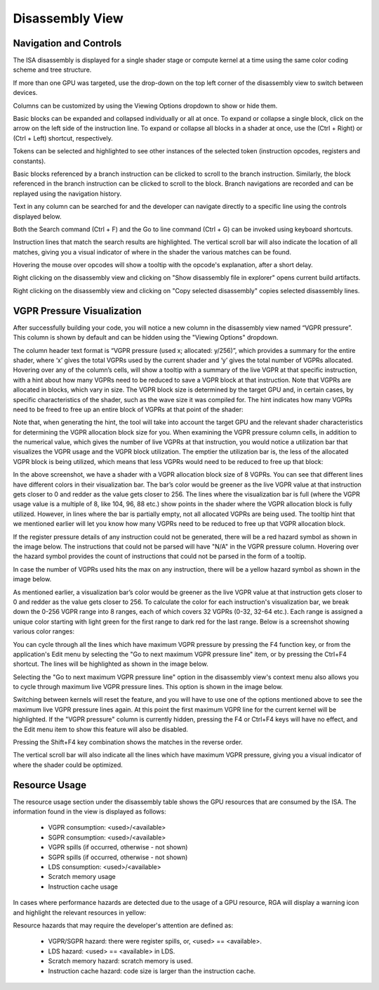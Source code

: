 .. _disassembly_view:

Disassembly View
================

Navigation and Controls
^^^^^^^^^^^^^^^^^^^^^^^

The ISA disassembly is displayed for a single shader stage or compute kernel at a time using the same color coding scheme and tree structure.

.. image:: images/2_1/disassembly_view_vulkan.png 

If more than one GPU was targeted, use the drop-down on the top left corner of the disassembly view to switch between devices.

.. image:: images/2_1/disassembly_view_device_dropdown.png 

Columns can be customized by using the Viewing Options dropdown to show or hide them.

.. image:: images/2_1/disassembly_view_viewing_options.png 

Basic blocks can be expanded and collapsed individually or all at once.
To expand or collapse a single block, click on the arrow on the left side of the instruction line. 
To expand or collapse all blocks in a shader at once, use the (Ctrl + Right) or (Ctrl + Left) shortcut, respectively.

.. image:: images/2_1/disassembly_view_blocks_collapsed.png 

Tokens can be selected and highlighted to see other instances of the selected token (instruction opcodes, registers and constants).

.. image:: images/2_1/disassembly_view_token_selected_and_highlighted.png 

Basic blocks referenced by a branch instruction can be clicked to scroll to the branch instruction.
Similarly, the block referenced in the branch instruction can be clicked to scroll to the block.
Branch navigations are recorded and can be replayed using the navigation history.

.. image:: images/2_1/disassembly_view_branch_navigation_history.png 

Text in any column can be searched for and the developer can navigate directly to a specific line using the controls displayed below.

.. image:: images/2_1/disassembly_view_search_goto_line.png 

Both the Search command (Ctrl + F) and the Go to line command (Ctrl + G) can be invoked using keyboard shortcuts.

Instruction lines that match the search results are highlighted. 
The vertical scroll bar will also indicate the location of all matches, giving you a visual indicator of where in the shader the various matches can be found.

.. image:: images/2_1/disassembly_view__search_results.png 

Hovering the mouse over opcodes will show a tooltip with the opcode's explanation, after a short delay.

.. image:: images/2_1/disassembly_view_tooltip_opcode.png

Right clicking on the disassembly view and clicking on "Show disassembly file in explorer" opens current build artifacts.

.. image:: images/017_disassembly_view_context_menu_opencl.png 

Right clicking on the disassembly view and clicking on "Copy selected disassembly" copies selected disassembly lines.

VGPR Pressure Visualization
^^^^^^^^^^^^^^^^^^^^^^^^^^^

After successfully building your code, you will notice a new column in the disassembly view named “VGPR pressure”.
This column is shown by default and can be hidden using the "Viewing Options" dropdown.

.. image:: images/027_live_vgpr_pressure_column.png

The column header text format is “VGPR pressure (used x; allocated: y/256)”, which provides a summary for the entire shader, where ‘x’ gives the total VGPRs used by the current shader and ‘y’ gives the total number of VGPRs allocated.
Hovering over any of the column’s cells, will show a tooltip with a summary of the live VGPR at that specific instruction, with a hint about how many VGPRs need to be reduced to save a VGPR block at that instruction.
Note that VGPRs are allocated in blocks, which vary in size. The VGPR block size is determined by the target GPU and, in certain cases, by specific characteristics of the shader, such as the wave size it was compiled for. The hint indicates how many VGPRs need to be freed to free up an entire block of VGPRs at that point of the shader:

.. image:: images/026_live_vgpr_tooltip.png

Note that, when generating the hint, the tool will take into account the target GPU and the relevant shader characteristics for determining the VGPR allocation block size for you.
When examining the VGPR pressure column cells, in addition to the numerical value, which gives the number of live VGPRs at that instruction, you would notice a utilization bar that visualizes the VGPR usage and the VGPR block utilization. The emptier the utilization bar is, the less of the allocated VGPR block is being utilized, which means that less VGPRs would need to be reduced to free up that block:

.. image:: images/029_live_vgpr_allocation_block.png

In the above screenshot, we have a shader with a VGPR allocation block size of 8 VGPRs. You can see that different lines have different colors
in their visualization bar. The bar’s color would be greener as the live VGPR value at that instruction gets closer to 0 and redder as the value
gets closer to 256. The lines where the visualization bar is full (where the VGPR usage value is a multiple of 8, like 104, 96, 88 etc.)
show points in the shader where the VGPR allocation block is fully utilized. However, in lines where the bar is partially empty, not all allocated VGPRs
are being used. The tooltip hint that we mentioned earlier will let you know how many VGPRs need to be reduced to free up that VGPR allocation block.

If the register pressure details of any instruction could not be generated, there will be a red hazard symbol as shown in the image below.
The instructions that could not be parsed will have "N/A" in the VGPR pressure column.
Hovering over the hazard symbol provides the count of instructions that could not be parsed in the form of a tooltip.

.. image:: images/025_live_vgpr_NA_Error.png

In case the number of VGPRs used hits the max on any instruction, there will be a yellow hazard symbol as shown in the image below.

.. image:: images/028_live_vgpr_yellow_hazard.png

As mentioned earlier, a visualization bar’s color would be greener as the live VGPR value at that instruction gets closer to 0 and redder as the value gets closer to 256.
To calculate the color for each instruction's visualization bar, we break down the 0-256 VGPR range into 8 ranges, each of which covers 32 VGPRs (0-32, 32-64 etc.).
Each range is assigned a unique color starting with light green for the first range to dark red for the last range. Below is a screenshot showing various color ranges:

.. image:: images/024_live_vgpr_range_colors.png

You can cycle through all the lines which have maximum VGPR pressure by pressing the
F4 function key, or from the application's Edit menu by selecting the
"Go to next maximum VGPR pressure line" item, or by pressing the Ctrl+F4 shortcut.
The lines will be highlighted as shown in the image below.

.. image:: images/030_live_vgpr_show_max_vgpr.png

Selecting the "Go to next maximum VGPR pressure line" option in the disassembly view's
context menu also allows you to cycle through maximum live VGPR pressure lines. This option
is shown in the image below.

.. image:: images/031_live_vgpr_show_max_vgpr_context_menu.png

Switching between kernels will reset the feature, and you will have to use one of the
options mentioned above to see the maximum live VGPR pressure lines again.
At this point the first maximum VGPR line for the current kernel will be highlighted.
If the "VGPR pressure" column is currently hidden, pressing the F4 or Ctrl+F4 keys will
have no effect, and the Edit menu item to show this feature will also be disabled.

Pressing the Shift+F4 key combination shows the matches in the reverse order.

The vertical scroll bar will also indicate all the lines which have maximum VGPR pressure, giving you a visual indicator of where the shader could be optimized.

Resource Usage
^^^^^^^^^^^^^^

The resource usage section under the disassembly table shows the GPU resources that are consumed by the ISA. The information found in the view is displayed as follows:

	* VGPR consumption: <used>/<available>
	* SGPR consumption: <used>/<available>
	* VGPR spills (if occurred, otherwise - not shown)
	* SGPR spills (if occurred, otherwise - not shown)
	* LDS consumption: <used>/<available>
	* Scratch memory usage
	* Instruction cache usage

.. image:: images/2_1/resource_usage_view_vulkan.png

In cases where performance hazards are detected due to the usage of a GPU resource, RGA will display a warning icon and highlight the relevant resources in yellow:

.. image:: images/015_build_view_disassembly_resource_usage_hazard.png

Resource hazards that may require the developer's attention are defined as:

	* VGPR/SGPR hazard: there were register spills, or, <used> == <available>.
	* LDS hazard: <used> == <available> in LDS.
	* Scratch memory hazard: scratch memory is used.
	* Instruction cache hazard: code size is larger than the instruction cache.

